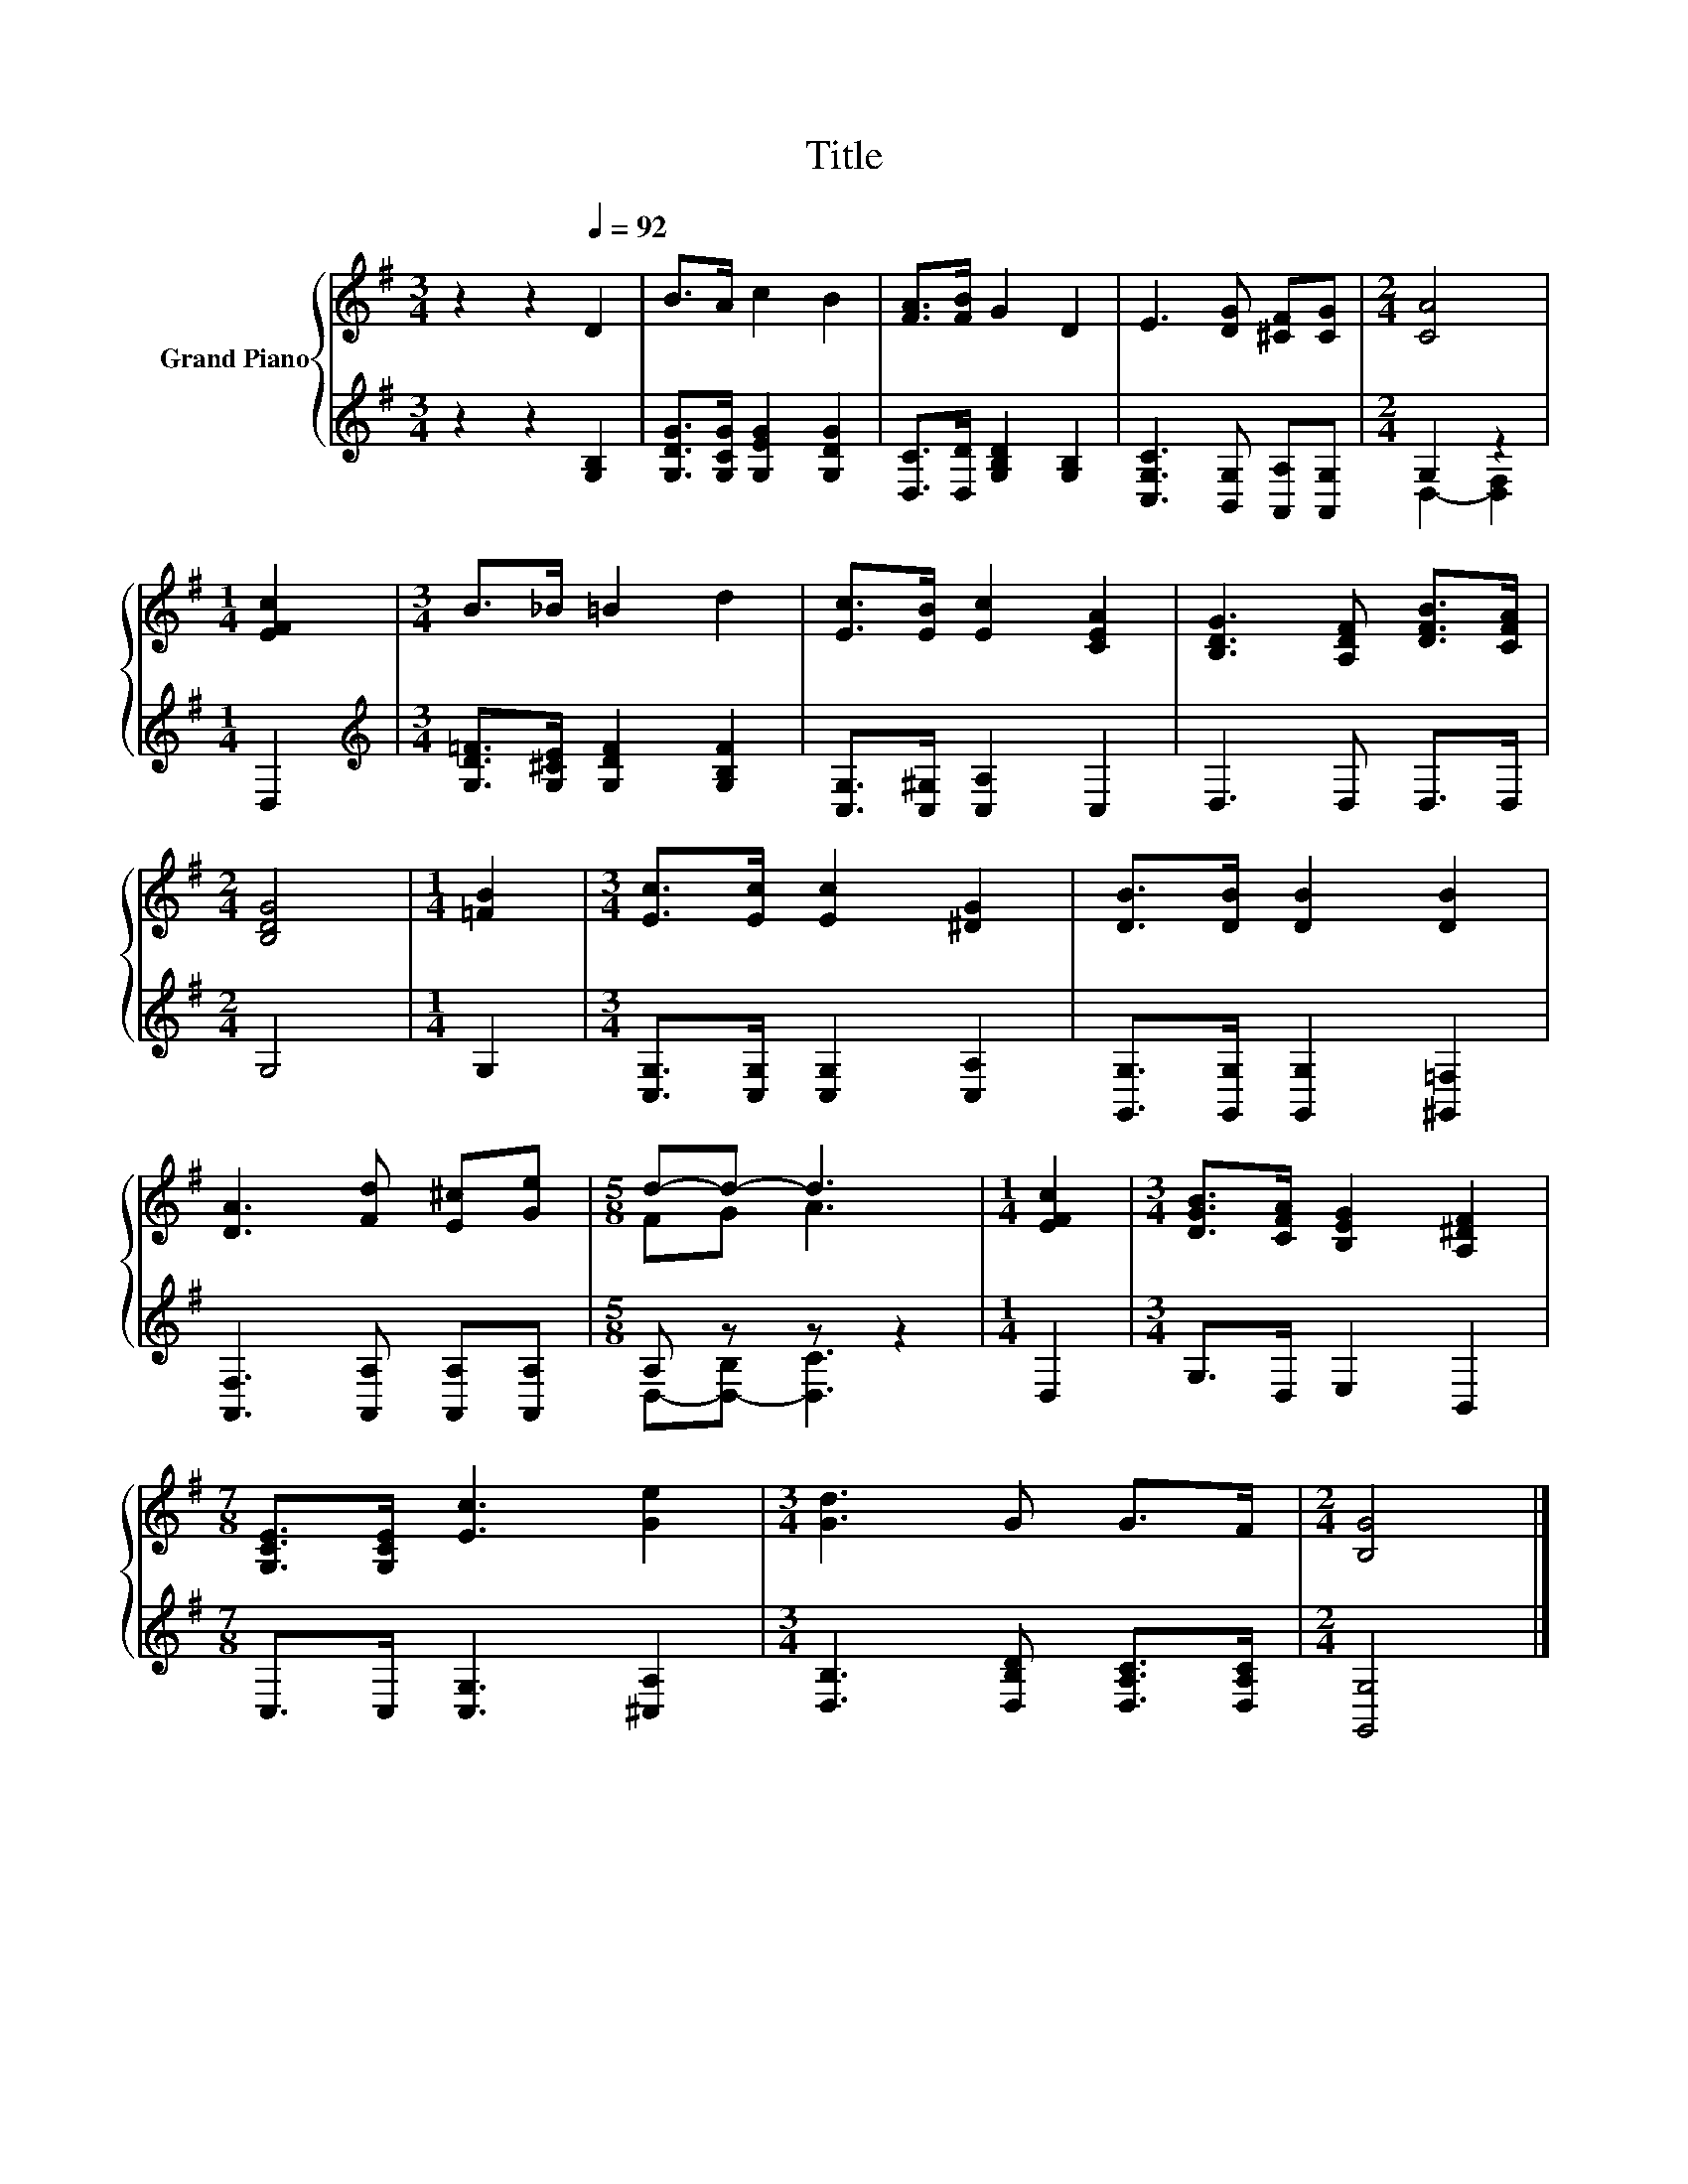 X:1
T:Title
%%score { ( 1 4 ) | ( 2 3 ) }
L:1/8
M:3/4
K:G
V:1 treble nm="Grand Piano"
V:4 treble 
V:2 treble 
V:3 treble 
V:1
 z2 z2[Q:1/4=92] D2 | B>A c2 B2 | [FA]>[FB] G2 D2 | E3 [DG] [^CF][CG] |[M:2/4] [CA]4 | %5
[M:1/4] [EFc]2 |[M:3/4] B>_B =B2 d2 | [Ec]>[EB] [Ec]2 [CEA]2 | [B,DG]3 [A,DF] [DFB]>[CFA] | %9
[M:2/4] [B,DG]4 |[M:1/4] [=FB]2 |[M:3/4] [Ec]>[Ec] [Ec]2 [^DG]2 | [DB]>[DB] [DB]2 [DB]2 | %13
 [DA]3 [Fd] [E^c][Ge] |[M:5/8] d-d- d3 |[M:1/4] [EFc]2 |[M:3/4] [DGB]>[CFA] [B,EG]2 [A,^DF]2 | %17
[M:7/8] [G,CE]>[G,CE] [Ec]3 [Ge]2 |[M:3/4] [Gd]3 G G>F |[M:2/4] [B,G]4 |] %20
V:2
 z2 z2 [G,B,]2 | [G,DG]>[G,CG] [G,EG]2 [G,DG]2 | [D,C]>[D,D] [G,B,D]2 [G,B,]2 | %3
 [C,G,C]3 [B,,G,] [A,,A,][A,,G,] |[M:2/4] G,2 z2 |[M:1/4] D,2 | %6
[M:3/4][K:treble] [G,D=F]>[G,^CE] [G,DF]2 [G,B,F]2 | [C,G,]>[C,^G,] [C,A,]2 C,2 | D,3 D, D,>D, | %9
[M:2/4] G,4 |[M:1/4] G,2 |[M:3/4] [C,G,]>[C,G,] [C,G,]2 [C,A,]2 | %12
 [G,,G,]>[G,,G,] [G,,G,]2 [^G,,=F,]2 | [A,,F,]3 [A,,A,] [A,,A,][A,,A,] |[M:5/8] A, z z z2 | %15
[M:1/4] D,2 |[M:3/4] G,>D, E,2 B,,2 |[M:7/8] C,>C, [C,G,]3 [^C,A,]2 | %18
[M:3/4] [D,B,]3 [D,B,D] [D,A,C]>[D,A,C] |[M:2/4] [G,,G,]4 |] %20
V:3
 x6 | x6 | x6 | x6 |[M:2/4] D,2- [D,F,]2 |[M:1/4] x2 |[M:3/4][K:treble] x6 | x6 | x6 |[M:2/4] x4 | %10
[M:1/4] x2 |[M:3/4] x6 | x6 | x6 |[M:5/8] D,-[D,-B,] [D,C]3 |[M:1/4] x2 |[M:3/4] x6 |[M:7/8] x7 | %18
[M:3/4] x6 |[M:2/4] x4 |] %20
V:4
 x6 | x6 | x6 | x6 |[M:2/4] x4 |[M:1/4] x2 |[M:3/4] x6 | x6 | x6 |[M:2/4] x4 |[M:1/4] x2 | %11
[M:3/4] x6 | x6 | x6 |[M:5/8] FG A3 |[M:1/4] x2 |[M:3/4] x6 |[M:7/8] x7 |[M:3/4] x6 |[M:2/4] x4 |] %20

